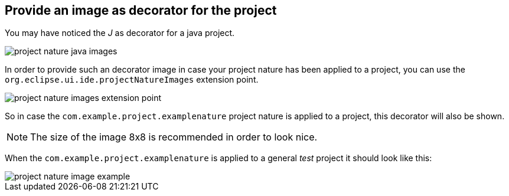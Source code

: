 == Provide an image as decorator for the project

You may have noticed the _J_ as decorator for a java project.

image::project_nature_java_images.png[]

In order to provide such an decorator image in case your project nature has been applied
to a project, you can use the `org.eclipse.ui.ide.projectNatureImages` extension
point.

image::project_nature_images_extension_point.png[]

So in case the `com.example.project.examplenature` project nature is applied to
a project, this decorator will also be shown.

NOTE: The size of the image 8x8 is recommended in order to look nice.

When the `com.example.project.examplenature` is applied to a general
_test_ project it should look like this:

image::project_nature_image_example.png[]

